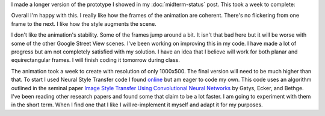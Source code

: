 .. title: Style Transfer Progress
.. slug: style-transfer-progress
.. date: 2018-04-03 23:13:55 UTC-04:00
.. tags: itp, project development studio
.. category:
.. link:
.. description: ITP class: Style Transfer Progress
.. type: text

I made a longer version of the prototype I showed in my :doc:`midterm-status` post. This took a week to complete:

.. youtube:: h5jxV0bX0uM
    :width: 800
    :height: 400
    :align: center

.. TEASER_END

Overall I'm happy with this. I really like how the frames of the animation are coherent. There's no flickering from one frame to the next. I like how the style augments the scene.

I don't like the animation's stability. Some of the frames jump around a bit. It isn't that bad here but it will be worse with some of the other Google Street View scenes. I've been working on improving this in my code. I have made a lot of progress but am not completely satisfied with my solution. I have an idea that I believe will work for both planar and equirectangular frames. I will finish coding it tomorrow during class.

The animation took a week to create with resolution of only 1000x500. The final version will need to be much higher than that. To start I used Neural Style Transfer code I found `online <https://github.com/cysmith/neural-style-tf>`_ but am eager to code my own. This code uses an algorithm outlined in the seminal paper `Image Style Transfer Using Convolutional Neural Networks <http://ieeexplore.ieee.org/document/7780634/>`_ by Gatys, Ecker, and Bethge. I've been reading other research papers and found some that claim to be a lot faster. I am going to experiment with them in the short term. When I find one that I like I will re-implement it myself and adapt it for my purposes.
